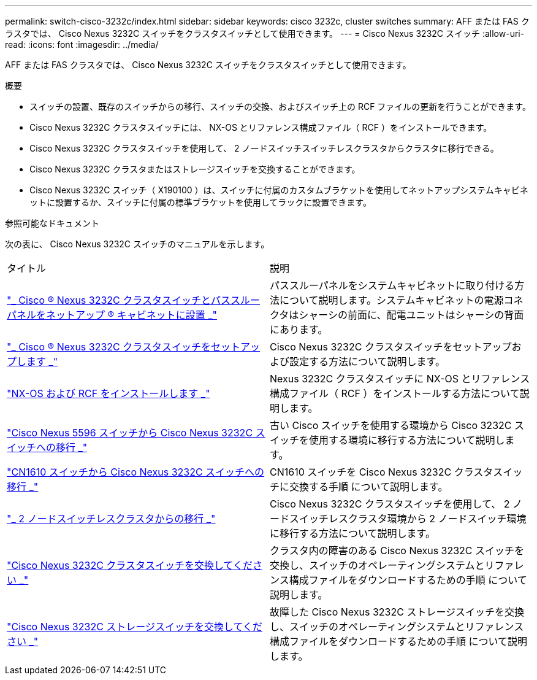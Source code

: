---
permalink: switch-cisco-3232c/index.html 
sidebar: sidebar 
keywords: cisco 3232c, cluster switches 
summary: AFF または FAS クラスタでは、 Cisco Nexus 3232C スイッチをクラスタスイッチとして使用できます。 
---
= Cisco Nexus 3232C スイッチ
:allow-uri-read: 
:icons: font
:imagesdir: ../media/


[role="lead"]
AFF または FAS クラスタでは、 Cisco Nexus 3232C スイッチをクラスタスイッチとして使用できます。

.概要
* スイッチの設置、既存のスイッチからの移行、スイッチの交換、およびスイッチ上の RCF ファイルの更新を行うことができます。
* Cisco Nexus 3232C クラスタスイッチには、 NX-OS とリファレンス構成ファイル（ RCF ）をインストールできます。
* Cisco Nexus 3232C クラスタスイッチを使用して、 2 ノードスイッチスイッチレスクラスタからクラスタに移行できる。
* Cisco Nexus 3232C クラスタまたはストレージスイッチを交換することができます。
* Cisco Nexus 3232C スイッチ（ X190100 ）は、スイッチに付属のカスタムブラケットを使用してネットアップシステムキャビネットに設置するか、スイッチに付属の標準ブラケットを使用してラックに設置できます。


.参照可能なドキュメント
次の表に、 Cisco Nexus 3232C スイッチのマニュアルを示します。

|===


| タイトル | 説明 


 a| 
https://docs.netapp.com/us-en/ontap-systems-switches/switch-cisco-3232c/task-install-a-cisco-nexus-3232c-cluster-switch-and-pass-through-panel-in-a-netapp-cabinet.html["_ Cisco ® Nexus 3232C クラスタスイッチとパススルーパネルをネットアップ ® キャビネットに設置 _"^]
 a| 
パススルーパネルをシステムキャビネットに取り付ける方法について説明します。システムキャビネットの電源コネクタはシャーシの前面に、配電ユニットはシャーシの背面にあります。



 a| 
https://docs.netapp.com/us-en/ontap-systems-switches/switch-cisco-9336c-fx2/setup-switches.html["_ Cisco ® Nexus 3232C クラスタスイッチをセットアップします _"^]
 a| 
Cisco Nexus 3232C クラスタスイッチをセットアップおよび設定する方法について説明します。



 a| 
https://docs.netapp.com/us-en/ontap-systems-switches/switch-cisco-3232c/task-install-nx-os-software-and-rcfs-on-cisco-nexus-3232-cluster-switches-running-ontap-9-4-and-later.html["NX-OS および RCF をインストールします _"^]
 a| 
Nexus 3232C クラスタスイッチに NX-OS とリファレンス構成ファイル（ RCF ）をインストールする方法について説明します。



 a| 
https://docs.netapp.com/us-en/ontap-systems-switches/switch-cisco-3232c/concept-migrate-from-a-cisco-5596-switch-to-a-cisco-nexus-3232c.html["Cisco Nexus 5596 スイッチから Cisco Nexus 3232C スイッチへの移行 _"^]
 a| 
古い Cisco スイッチを使用する環境から Cisco 3232C スイッチを使用する環境に移行する方法について説明します。



 a| 
https://docs.netapp.com/us-en/ontap-systems-switches/switch-cisco-3232c/concept-migrate-a-cn1610-switch-to-a-cisco-nexus-3232c-cluster-switch.html["CN1610 スイッチから Cisco Nexus 3232C スイッチへの移行 _"^]
 a| 
CN1610 スイッチを Cisco Nexus 3232C クラスタスイッチに交換する手順 について説明します。



 a| 
https://docs.netapp.com/us-en/ontap-systems-switches/switch-cisco-3232c/concept-migrate-from-a-two-node-switchless-cluster-to-a-cluster-with-cisco-nexus-3232c-cluster-switches.html["_ 2 ノードスイッチレスクラスタからの移行 _"^]
 a| 
Cisco Nexus 3232C クラスタスイッチを使用して、 2 ノードスイッチレスクラスタ環境から 2 ノードスイッチ環境に移行する方法について説明します。



 a| 
https://docs.netapp.com/us-en/ontap-systems-switches/switch-cisco-3232c/concept-replace-a-cisco-nexus-3232c-cluster-switch.html["Cisco Nexus 3232C クラスタスイッチを交換してください _"^]
 a| 
クラスタ内の障害のある Cisco Nexus 3232C スイッチを交換し、スイッチのオペレーティングシステムとリファレンス構成ファイルをダウンロードするための手順 について説明します。



 a| 
https://docs.netapp.com/us-en/ontap-systems-switches/switch-cisco-3232c/concept-replace-a-cisco-nexus-3232c-storage-switch.html["Cisco Nexus 3232C ストレージスイッチを交換してください _"^]
 a| 
故障した Cisco Nexus 3232C ストレージスイッチを交換し、スイッチのオペレーティングシステムとリファレンス構成ファイルをダウンロードするための手順 について説明します。

|===
